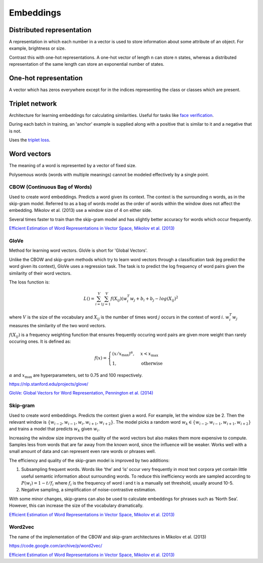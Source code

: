 ''''''''''''
Embeddings
''''''''''''

""""""""""""""""""""""""""""""""""""
Distributed representation
""""""""""""""""""""""""""""""""""""
A representation in which each number in a vector is used to store information about some attribute of an object. For example, brightness or size.

Contrast this with one-hot representations. A one-hot vector of length n can store n states, whereas a distributed representation of the same length can store an exponential number of states.

""""""""""""""""""""""""
One-hot representation
""""""""""""""""""""""""
A vector which has zeros everywhere except for in the indices representing the class or classes which are present.

""""""""""""""""""""""""
Triplet network
""""""""""""""""""""""""
Architecture for learning embeddings for calculating similarities. Useful for tasks like `face verification <http://ml-compiled.readthedocs.io/en/latest/computer_vision.html#face-verification>`_.

During each batch in training, an 'anchor' example is supplied along with a positive that is similar to it and a negative that is not.

Uses the `triplet loss <http://ml-compiled.readthedocs.io/en/latest/loss_functions.html#triplet-loss>`_.

"""""""""""""
Word vectors
"""""""""""""
The meaning of a word is represented by a vector of fixed size.

Polysemous words (words with multiple meanings) cannot be modeled effectively by a single point.

CBOW (Continuous Bag of Words)
-----------------------------------
Used to create word embeddings. Predicts a word given its context. The context is the surrounding n words, as in the skip-gram model. Referred to as a bag of words model as the order of words within the window does not affect the embedding. Mikolov et al. (2013) use a window size of 4 on either side.

Several times faster to train than the skip-gram model and has slightly better accuracy for words which occur frequently.

`Efficient Estimation of Word Representations in Vector Space, Mikolov et al. (2013) <https://arxiv.org/abs/1301.3781>`_

GloVe
------
Method for learning word vectors. GloVe is short for 'Global Vectors'.

Unlike the CBOW and skip-gram methods which try to learn word vectors through a classification task (eg predict the word given its context), GloVe uses a regression task. The task is to predict the log frequency of word pairs given the similarity of their word vectors.

The loss function is:

.. math::

  L() = \sum_{i=1}^V \sum_{j=1}^V f(X_{ij}) (w_i^T w_j + b_i + b_j - log(X_{ij})^2
  
where :math:`V` is the size of the vocabulary and :math:`X_{ij}` is the number of times word :math:`j` occurs in the context of word :math:`i`. :math:`w_i^T w_j` measures the similarity of the two word vectors.

:math:`f(X_{ij})` is a frequency weighting function that ensures frequently occuring word pairs are given more weight than rarely occuring ones. It is defined as:

.. math::

  f(x) = 
        \begin{cases}
            (x/x_\text{max})^\alpha, & x < x_\text{max} \\
            1, & \text{otherwise}
        \end{cases}
        
:math:`\alpha` and :math:`x_\text{max}` are hyperparameters, set to 0.75 and 100 respectively.

https://nlp.stanford.edu/projects/glove/

`GloVe: Global Vectors for Word Representation, Pennington et al. (2014) <https://www.aclweb.org/anthology/D14-1162>`_

Skip-gram
-----------
Used to create word embeddings. Predicts the context given a word. For example, let the window size be 2. Then the relevant window is :math:`\{w_{i-2}, w_{i-1},w_i,w_{i+1},w_{i+2}\}`. The model picks a random word :math:`w_k \in \{w_{i-2},w_{i-1},w_{i+1},w_{i+2}\}` and trains a model that predicts :math:`w_k` given :math:`w_i`.

Increasing the window size improves the quality of the word vectors but also makes them more expensive to compute. Samples less from words that are far away from the known word, since the influence will be weaker. Works well with a small amount of data and can represent even rare words or phrases well.

The efficiency and quality of the skip-gram model is improved by two additions:

1. Subsampling frequent words. Words like ‘the’ and ‘is’ occur very frequently in most text corpora yet contain little useful semantic information about surrounding words. To reduce this inefficiency words are sampled according to :math:`P(w_i)=1-t/f_i` where :math:`f_i` is the frequency of word i and t is a manually set threshold, usually around 10-5.

2. Negative sampling, a simplification of noise-contrastive estimation.

With some minor changes, skip-grams can also be used to calculate embeddings for phrases such as ‘North Sea’. However, this can increase the size of the vocabulary dramatically.

`Efficient Estimation of Word Representations in Vector Space, Mikolov et al. (2013) <https://arxiv.org/abs/1301.3781>`_

Word2vec
---------
The name of the implementation of the CBOW and skip-gram architectures in Mikolov et al. (2013)

https://code.google.com/archive/p/word2vec/

`Efficient Estimation of Word Representations in Vector Space, Mikolov et al. (2013) <https://arxiv.org/abs/1301.3781>`_


